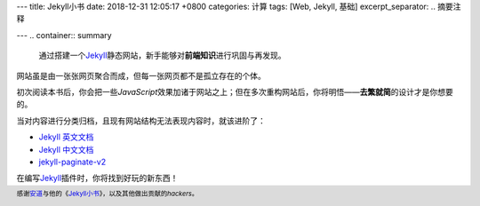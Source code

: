 ---
title: Jekyll小书
date: 2018-12-31 12:05:17 +0800
categories: 计算
tags:  [Web, Jekyll, 基础]
excerpt_separator: .. 摘要注释

---
.. container:: summary

    通过搭建一个\ Jekyll_\ 静态网站，新手能够对\ **前端知识**\ 进行巩固与再发现。

.. _Jekyll: https://jekyllrb.com/ 

.. 摘要注释

网站虽是由一张张网页聚合而成，但每一张网页都不是孤立存在的个体。

初次阅读本书后，你会把一些\ *JavaScript*\ 效果加诸于网站之上；但在多次重构网站后，你将明悟——\ **去繁就简**\ 的设计才是你想要的。

.. compound::

    当对内容进行分类归档，且现有网站结构无法表现内容时，就该进阶了：

    - `Jekyll 英文文档`_
    - `Jekyll 中文文档`_
    - jekyll-paginate-v2_

在编写\ Jekyll_\ 插件时，你将找到好玩的新东西！

.. footer::

    感谢\ `安道`_\ 与他的《\ `Jekyll小书`_\ 》，以及其他做出贡献的\ *hackers*\ 。

.. _`Jekyll 英文文档`: https://jekyllrb.com/docs/
.. _`Jekyll 中文文档`: https://www.jekyll.com.cn/docs/home/
.. _jekyll-paginate-v2: https://rubygems.org/gems/jekyll-paginate-v2/
.. _`安道`: https://about.ac/
.. _`Jekyll小书`: http://www.ituring.com.cn/book/1833
